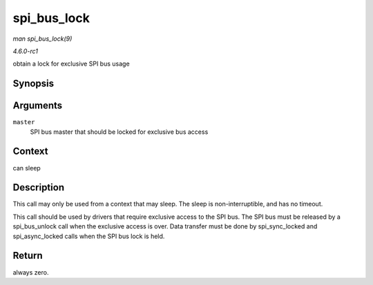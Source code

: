 
.. _API-spi-bus-lock:

============
spi_bus_lock
============

*man spi_bus_lock(9)*

*4.6.0-rc1*

obtain a lock for exclusive SPI bus usage


Synopsis
========

.. c:function:: int spi_bus_lock( struct spi_master * master )

Arguments
=========

``master``
    SPI bus master that should be locked for exclusive bus access


Context
=======

can sleep


Description
===========

This call may only be used from a context that may sleep. The sleep is non-interruptible, and has no timeout.

This call should be used by drivers that require exclusive access to the SPI bus. The SPI bus must be released by a spi_bus_unlock call when the exclusive access is over. Data
transfer must be done by spi_sync_locked and spi_async_locked calls when the SPI bus lock is held.


Return
======

always zero.
